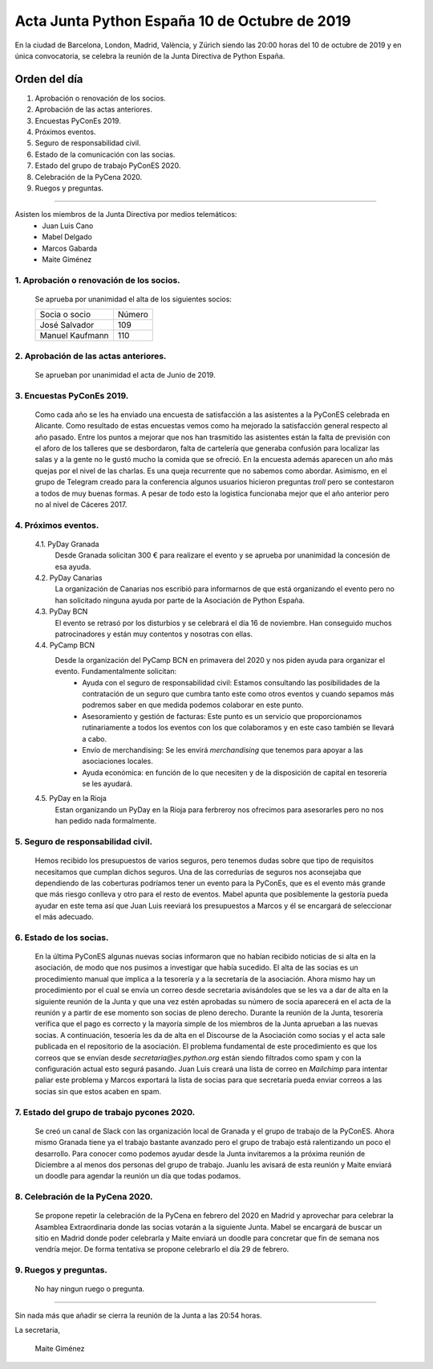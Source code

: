 Acta Junta Python España 10 de Octubre de 2019
===============================================

En la ciudad de Barcelona, London, Madrid, València, y Zürich siendo las 20:00 horas del 10 de octubre de 2019 y en única convocatoria, se celebra la  reunión de la Junta Directiva de Python España.

Orden del día
~~~~~~~~~~~~~
1. Aprobación o renovación de los socios.
2. Aprobación de las actas anteriores.
3. Encuestas PyConEs 2019.
4. Próximos eventos.
5. Seguro de responsabilidad civil.
6. Estado de la comunicación con las socias.
7. Estado del grupo de trabajo PyConES 2020.
8. Celebración de la PyCena 2020.
9. Ruegos y preguntas.

-------------------------------------------

Asisten los miembros de la Junta Directiva por medios telemáticos:
 - Juan Luis Cano
 - Mabel Delgado
 - Marcos Gabarda
 - Maite Giménez

1. Aprobación o renovación de los socios.
^^^^^^^^^^^^^^^^^^^^^^^^^^^^^^^^^^^^^^^^^
 Se aprueba por unanimidad el alta de los siguientes socios:

 ===============================  ====== 
    Socia o socio                 Número 
 -------------------------------  ------ 
  José Salvador                     109
  Manuel Kaufmann                   110
 ===============================  ====== 

2. Aprobación de las actas anteriores.
^^^^^^^^^^^^^^^^^^^^^^^^^^^^^^^^^^^^^^
 Se aprueban por unanimidad el acta de Junio de 2019.

3. Encuestas PyConEs 2019.
^^^^^^^^^^^^^^^^^^^^^^^^^^
 Como cada año se les ha enviado una encuesta de satisfacción a las asistentes a la PyConES celebrada en Alicante. Como resultado de estas encuestas vemos como ha mejorado la satisfacción general respecto al año pasado.
 Entre los puntos a mejorar que nos han trasmitido las asistentes están la falta de previsión con el aforo de los talleres que se desbordaron, falta de cartelería que generaba confusión para localizar las salas y a la gente no le gustó mucho la comida que se ofreció.
 En la encuesta además aparecen un año más quejas por el nivel de las charlas. Es una queja recurrente que no sabemos como abordar. 
 Asimismo, en el grupo de Telegram creado para la conferencia algunos usuarios hicieron preguntas *troll* pero se contestaron a todos de muy buenas formas. 
 A pesar de todo esto la logistica funcionaba mejor que el año anterior pero no al nivel de Cáceres 2017. 

4. Próximos eventos.
^^^^^^^^^^^^^^^^^^^^
 4.1. PyDay Granada
  Desde Granada solicitan 300 € para realizare el evento y se aprueba por unanimidad la concesión de esa ayuda.

 4.2. PyDay Canarias
  La organización de Canarias nos escribió para informarnos de que está organizando el evento pero no han solicitado ninguna ayuda por parte de la Asociación de Python España.

 4.3. PyDay BCN 
  El evento se retrasó por los disturbios y se celebrará el día 16 de noviembre. Han conseguido muchos patrocinadores y están muy contentos y nosotras con ellas. 

 4.4. PyCamp BCN
  Desde la organización del PyCamp BCN en primavera del 2020 y nos piden ayuda para organizar el evento. Fundamentalmente solicitan:
   - Ayuda con el seguro de responsabilidad civil: Estamos consultando las posibilidades de la contratación de un seguro que cumbra tanto este como otros eventos y cuando sepamos más podremos saber en que medida podemos colaborar en este punto.
   - Asesoramiento y gestión de facturas: Este punto es un servicio que proporcionamos rutinariamente a todos los eventos con los que colaboramos y en este caso también se llevará a cabo. 
   - Envío de merchandising: Se les envirá *merchandising* que tenemos para apoyar a las asociaciones locales.
   - Ayuda económica: en función de lo que necesiten y de la disposición de capital en tesorería se les ayudará.

 4.5. PyDay en la Rioja
  Estan organizando un PyDay en la Rioja para ferbreroy nos ofrecimos para asesorarles pero no nos han pedido nada formalmente. 

5. Seguro de responsabilidad civil.
^^^^^^^^^^^^^^^^^^^^^^^^^^^^^^^^^^^^
 Hemos recibido los presupuestos de varios seguros, pero tenemos dudas sobre que tipo de requisitos necesitamos que cumplan dichos seguros. Una de las corredurías de seguros nos aconsejaba que dependiendo de las coberturas podríamos tener un evento para la PyConEs, que es el evento más grande que más riesgo conlleva y otro para el resto de eventos.
 Mabel apunta que posiblemente la gestoría pueda ayudar en este tema así que Juan Luis reeviará los presupuestos a Marcos y él se encargará de seleccionar el más adecuado.

6. Estado de los socias.
^^^^^^^^^^^^^^^^^^^^^^^^
 En la última PyConES algunas nuevas socias informaron que no habían recibido noticias de si alta en la asociación, de modo que nos pusimos a investigar que había sucedido. 
 El alta de las socias es un procedimiento manual que implica a la tesorería y a la secretaría de la asociación. 
 Ahora mismo hay un procedimiento por el cual se envía un correo desde secretaria avisándoles que se les va a dar de alta en la siguiente reunión de la Junta y que una vez estén aprobadas su número de socia aparecerá en el acta de la reunión y a partir de ese momento son socias de pleno derecho. Durante la reunión de la Junta, tesorería verifica que el pago es correcto y la mayoría simple de los miembros de la Junta aprueban a las nuevas socias. A continuación, tesoería les da de alta en el Discourse de la Asociación como socias y el acta sale publicada en el repositorio de la asociación.
 El problema fundamental de este procedimiento es que los correos que se envían desde *secretaria@es.python.org* están siendo filtrados como spam y con la configuración actual esto segurá pasando.
 Juan Luis creará una lista de correo en *Mailchimp* para intentar paliar este problema y Marcos exportará la lista de socias para que secretaría pueda enviar correos a las socias sin que estos acaben en spam.

7. Estado del grupo de trabajo pycones 2020.
^^^^^^^^^^^^^^^^^^^^^^^^^^^^^^^^^^^^^^^^^^^^
 Se creó un canal de Slack con las organización local de Granada y el grupo de trabajo de la PyConES. Ahora mismo Granada tiene ya el trabajo bastante avanzado pero el grupo de trabajo está ralentizando un poco el desarrollo.
 Para conocer como podemos ayudar desde la Junta invitaremos a la próxima reunión de Diciembre a al menos dos personas del grupo de trabajo. Juanlu les avisará de esta reunión y Maite enviará un doodle para agendar la reunión un día que todas podamos.

8. Celebración de la PyCena 2020.
^^^^^^^^^^^^^^^^^^^^^^^^^^^^^^^^^
 Se propone repetir la celebración de la PyCena en febrero del 2020 en Madrid y aprovechar para celebrar la Asamblea Extraordinaria donde las socias votarán a la siguiente Junta. 
 Mabel se encargará de buscar un sitio en Madrid donde poder celebrarla y Maite enviará un doodle para concretar que fin de semana nos vendría mejor. De forma tentativa se propone celebrarlo el día 29 de febrero.

9. Ruegos y preguntas.
^^^^^^^^^^^^^^^^^^^^^^
 No hay ningun ruego o pregunta.


-------------------------------------------

Sin nada más que añadir se cierra la reunión de la Junta a las 20:54 horas.

La secretaria,

 Maite Giménez


